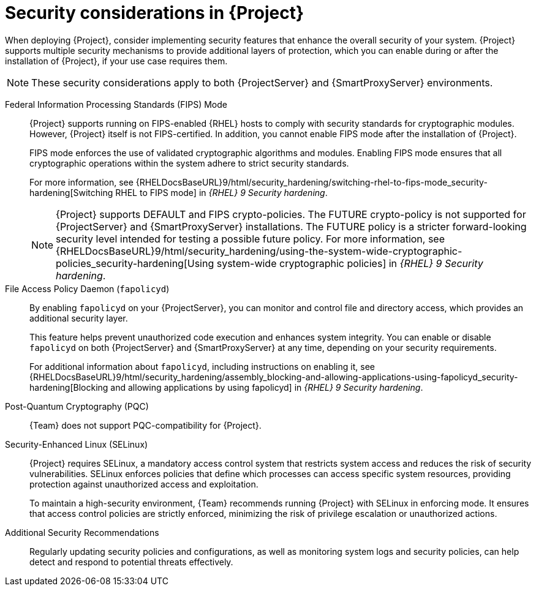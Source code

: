 :_mod-docs-content-type: CONCEPT

[id="security-considerations"]
= Security considerations in {Project}

When deploying {Project}, consider implementing security features that enhance the overall security of your system.
{Project} supports multiple security mechanisms to provide additional layers of protection, which you can enable during or after the installation of {Project}, if your use case requires them. 

[NOTE]
====
These security considerations apply to both {ProjectServer} and {SmartProxyServer} environments.
====

Federal Information Processing Standards (FIPS) Mode::
{Project} supports running on FIPS-enabled {RHEL} hosts to comply with security standards for cryptographic modules. 
However, {Project} itself is not FIPS-certified.
In addition, you cannot enable FIPS mode after the installation of {Project}.
+
FIPS mode enforces the use of validated cryptographic algorithms and modules.
Enabling FIPS mode ensures that all cryptographic operations within the system adhere to strict security standards.
+
For more information, see {RHELDocsBaseURL}9/html/security_hardening/switching-rhel-to-fips-mode_security-hardening[Switching RHEL to FIPS mode] in _{RHEL}{nbsp}9 Security hardening_.
+
[NOTE]
====
{Project} supports DEFAULT and FIPS crypto-policies.
The FUTURE crypto-policy is not supported for {ProjectServer} and {SmartProxyServer} installations.
The FUTURE policy is a stricter forward-looking security level intended for testing a possible future policy.
For more information, see {RHELDocsBaseURL}9/html/security_hardening/using-the-system-wide-cryptographic-policies_security-hardening[Using system-wide cryptographic policies] in _{RHEL}{nbsp}9 Security hardening_.
====

File Access Policy Daemon (`fapolicyd`)::
By enabling `fapolicyd` on your {ProjectServer}, you can monitor and control file and directory access, which provides an additional security layer.
+
This feature helps prevent unauthorized code execution and enhances system integrity.
You can enable or disable `fapolicyd` on both {ProjectServer} and {SmartProxyServer} at any time, depending on your security requirements.
+
For additional information about `fapolicyd`, including instructions on enabling it, see {RHELDocsBaseURL}9/html/security_hardening/assembly_blocking-and-allowing-applications-using-fapolicyd_security-hardening[Blocking and allowing applications by using fapolicyd] in _{RHEL}{nbsp}9 Security hardening_.

Post-Quantum Cryptography (PQC)::
{Team} does not support PQC-compatibility for {Project}.

Security-Enhanced Linux (SELinux)::
{Project} requires SELinux, a mandatory access control system that restricts system access and reduces the risk of security vulnerabilities.
SELinux enforces policies that define which processes can access specific system resources, providing protection against unauthorized access and exploitation.
+
To maintain a high-security environment, {Team} recommends running {Project} with SELinux in enforcing mode.
It ensures that access control policies are strictly enforced, minimizing the risk of privilege escalation or unauthorized actions.

Additional Security Recommendations::
Regularly updating security policies and configurations, as well as monitoring system logs and security policies, can help detect and respond to potential threats effectively.

ifdef::satellite[]
Security compliance::
For certain use cases, your {ProjectServer} must meet the requirements of security compliance.
You can use Security Content Automation Protocol (SCAP) to scan your system for security policy compliance.
For more information, see {ManagingSecurityDocURL}[_{ManagingSecurityDocTitle}_].
endif::[]
